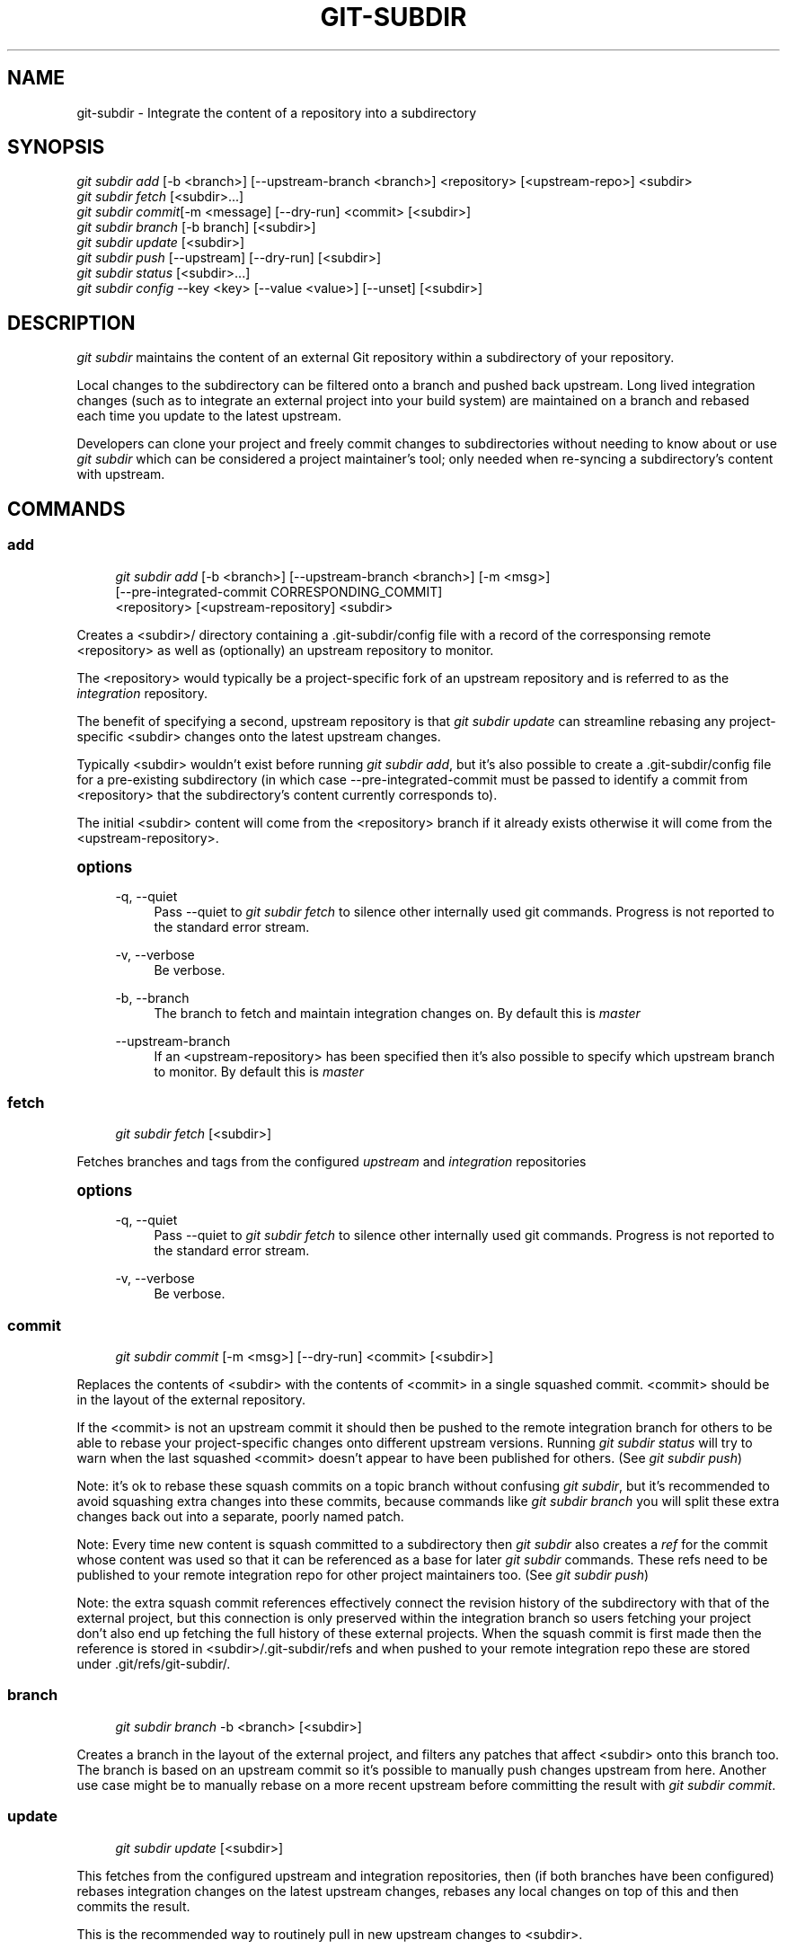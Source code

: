 '\" t
.\"     Title: git-subdir
.\"    Author: [FIXME: author] [see http://docbook.sf.net/el/author]
.\" Generator: DocBook XSL Stylesheets v1.79.1 <http://docbook.sf.net/>
.\"      Date: 12/30/2016
.\"    Manual: Git Subdir Manual
.\"    Source: Git Subdir
.\"  Language: English
.\"
.TH "GIT\-SUBDIR" "1" "12/30/2016" "Git Subdir" "Git Subdir Manual"
.\" -----------------------------------------------------------------
.\" * Define some portability stuff
.\" -----------------------------------------------------------------
.\" ~~~~~~~~~~~~~~~~~~~~~~~~~~~~~~~~~~~~~~~~~~~~~~~~~~~~~~~~~~~~~~~~~
.\" http://bugs.debian.org/507673
.\" http://lists.gnu.org/archive/html/groff/2009-02/msg00013.html
.\" ~~~~~~~~~~~~~~~~~~~~~~~~~~~~~~~~~~~~~~~~~~~~~~~~~~~~~~~~~~~~~~~~~
.ie \n(.g .ds Aq \(aq
.el       .ds Aq '
.\" -----------------------------------------------------------------
.\" * set default formatting
.\" -----------------------------------------------------------------
.\" disable hyphenation
.nh
.\" disable justification (adjust text to left margin only)
.ad l
.\" -----------------------------------------------------------------
.\" * MAIN CONTENT STARTS HERE *
.\" -----------------------------------------------------------------
.SH "NAME"
git-subdir \- Integrate the content of a repository into a subdirectory
.SH "SYNOPSIS"
.sp
.nf
\fIgit subdir add\fR [\-b <branch>] [\-\-upstream\-branch <branch>] <repository> [<upstream\-repo>] <subdir>
\fIgit subdir fetch\fR [<subdir>\&...]
\fIgit subdir commit\fR[\-m <message] [\-\-dry\-run] <commit> [<subdir>]
\fIgit subdir branch\fR [\-b branch] [<subdir>]
\fIgit subdir update\fR [<subdir>]
\fIgit subdir push\fR [\-\-upstream] [\-\-dry\-run] [<subdir>]
\fIgit subdir status\fR [<subdir>\&...]
\fIgit subdir config\fR \-\-key <key> [\-\-value <value>] [\-\-unset] [<subdir>]
.fi
.SH "DESCRIPTION"
.sp
\fIgit subdir\fR maintains the content of an external Git repository within a subdirectory of your repository\&.
.sp
Local changes to the subdirectory can be filtered onto a branch and pushed back upstream\&. Long lived integration changes (such as to integrate an external project into your build system) are maintained on a branch and rebased each time you update to the latest upstream\&.
.sp
Developers can clone your project and freely commit changes to subdirectories without needing to know about or use \fIgit subdir\fR which can be considered a project maintainer\(cqs tool; only needed when re\-syncing a subdirectory\(cqs content with upstream\&.
.SH "COMMANDS"
.SS "add"
.sp
.if n \{\
.RS 4
.\}
.nf
\fIgit subdir add\fR [\-b <branch>] [\-\-upstream\-branch <branch>] [\-m <msg>]
                [\-\-pre\-integrated\-commit CORRESPONDING_COMMIT]
                <repository> [<upstream\-repository] <subdir>
.fi
.if n \{\
.RE
.\}
.sp
Creates a <subdir>/ directory containing a \&.git\-subdir/config file with a record of the corresponsing remote <repository> as well as (optionally) an upstream repository to monitor\&.
.sp
The <repository> would typically be a project\-specific fork of an upstream repository and is referred to as the \fIintegration\fR repository\&.
.sp
The benefit of specifying a second, upstream repository is that \fIgit subdir update\fR can streamline rebasing any project\-specific <subdir> changes onto the latest upstream changes\&.
.sp
Typically <subdir> wouldn\(cqt exist before running \fIgit subdir add\fR, but it\(cqs also possible to create a \&.git\-subdir/config file for a pre\-existing subdirectory (in which case \-\-pre\-integrated\-commit must be passed to identify a commit from <repository> that the subdirectory\(cqs content currently corresponds to)\&.
.sp
The initial <subdir> content will come from the <repository> branch if it already exists otherwise it will come from the <upstream\-repository>\&.
.sp
.it 1 an-trap
.nr an-no-space-flag 1
.nr an-break-flag 1
.br
.ps +1
\fBoptions\fR
.RS 4
.PP
\-q, \-\-quiet
.RS 4
Pass \-\-quiet to
\fIgit subdir fetch\fR
to silence other internally used git commands\&. Progress is not reported to the standard error stream\&.
.RE
.PP
\-v, \-\-verbose
.RS 4
Be verbose\&.
.RE
.PP
\-b, \-\-branch
.RS 4
The branch to fetch and maintain integration changes on\&. By default this is
\fImaster\fR
.RE
.PP
\-\-upstream\-branch
.RS 4
If an <upstream\-repository> has been specified then it\(cqs also possible to specify which upstream branch to monitor\&. By default this is
\fImaster\fR
.RE
.RE
.SS "fetch"
.sp
.if n \{\
.RS 4
.\}
.nf
\fIgit subdir fetch\fR [<subdir>]
.fi
.if n \{\
.RE
.\}
.sp
Fetches branches and tags from the configured \fIupstream\fR and \fIintegration\fR repositories
.sp
.it 1 an-trap
.nr an-no-space-flag 1
.nr an-break-flag 1
.br
.ps +1
\fBoptions\fR
.RS 4
.PP
\-q, \-\-quiet
.RS 4
Pass \-\-quiet to
\fIgit subdir fetch\fR
to silence other internally used git commands\&. Progress is not reported to the standard error stream\&.
.RE
.PP
\-v, \-\-verbose
.RS 4
Be verbose\&.
.RE
.RE
.SS "commit"
.sp
.if n \{\
.RS 4
.\}
.nf
\fIgit subdir commit\fR [\-m <msg>] [\-\-dry\-run] <commit> [<subdir>]
.fi
.if n \{\
.RE
.\}
.sp
Replaces the contents of <subdir> with the contents of <commit> in a single squashed commit\&. <commit> should be in the layout of the external repository\&.
.sp
If the <commit> is not an upstream commit it should then be pushed to the remote integration branch for others to be able to rebase your project\-specific changes onto different upstream versions\&. Running \fIgit subdir status\fR will try to warn when the last squashed <commit> doesn\(cqt appear to have been published for others\&. (See \fIgit subdir push\fR)
.sp
Note: it\(cqs ok to rebase these squash commits on a topic branch without confusing \fIgit subdir\fR, but it\(cqs recommended to avoid squashing extra changes into these commits, because commands like \fIgit subdir branch\fR you will split these extra changes back out into a separate, poorly named patch\&.
.sp
Note: Every time new content is squash committed to a subdirectory then \fIgit subdir\fR also creates a \fIref\fR for the commit whose content was used so that it can be referenced as a base for later \fIgit subdir\fR commands\&. These refs need to be published to your remote integration repo for other project maintainers too\&. (See \fIgit subdir push\fR)
.sp
Note: the extra squash commit references effectively connect the revision history of the subdirectory with that of the external project, but this connection is only preserved within the integration branch so users fetching your project don\(cqt also end up fetching the full history of these external projects\&. When the squash commit is first made then the reference is stored in <subdir>/\&.git\-subdir/refs and when pushed to your remote integration repo these are stored under \&.git/refs/git\-subdir/\&.
.SS "branch"
.sp
.if n \{\
.RS 4
.\}
.nf
\fIgit subdir branch\fR \-b <branch> [<subdir>]
.fi
.if n \{\
.RE
.\}
.sp
Creates a branch in the layout of the external project, and filters any patches that affect <subdir> onto this branch too\&. The branch is based on an upstream commit so it\(cqs possible to manually push changes upstream from here\&. Another use case might be to manually rebase on a more recent upstream before committing the result with \fIgit subdir commit\fR\&.
.SS "update"
.sp
.if n \{\
.RS 4
.\}
.nf
\fIgit subdir update\fR [<subdir>]
.fi
.if n \{\
.RE
.\}
.sp
This fetches from the configured upstream and integration repositories, then (if both branches have been configured) rebases integration changes on the latest upstream changes, rebases any local changes on top of this and then commits the result\&.
.sp
This is the recommended way to routinely pull in new upstream changes to <subdir>\&.
.sp
This is a convenience for the following steps:
.sp
.RS 4
.ie n \{\
\h'-04' 1.\h'+01'\c
.\}
.el \{\
.sp -1
.IP "  1." 4.2
.\}
Running
\fIgit subdir fetch\fR
.RE
.sp
.RS 4
.ie n \{\
\h'-04' 2.\h'+01'\c
.\}
.el \{\
.sp -1
.IP "  2." 4.2
.\}
Running
\fIgit subdir branch\fR
to filter local <subdir> changes onto a branch based on your last subdirectory squash commit
.RE
.sp
.RS 4
.ie n \{\
\h'-04' 3.\h'+01'\c
.\}
.el \{\
.sp -1
.IP "  3." 4.2
.\}
Running
\fIgit rebase\fR
to rebase that branch on the latest upstream or integration branch
.RE
.sp
.RS 4
.ie n \{\
\h'-04' 4.\h'+01'\c
.\}
.el \{\
.sp -1
.IP "  4." 4.2
.\}
Running
\fIgit subdir commit\fR
to squash the result back into your current branch
.RE
.SS "status"
.sp
.if n \{\
.RS 4
.\}
.nf
\fIgit subdir status\fR [<subdir>\&...]
.fi
.if n \{\
.RE
.\}
.sp
Prints out the configuration for each <subdir>, including warnings about commits that have been integrated with \fIgit subdir commit\fR but have not yet been published for others\&.
.SS "config"
.sp
.if n \{\
.RS 4
.\}
.nf
\fIgit subdir config\fR \-\-key <key> [\-\-value <value>] [<subdir>]
\fIgit subdir config\fR \-\-key <key> [\-\-unset] [<subdir>]
.fi
.if n \{\
.RE
.\}
.sp
.if n \{\
.RS 4
.\}
.nf
examples:
  \fIgit subdir config\fR \-\-key upstream\&.url <subdir>
  \fIgit subdir config\fR \-\-key upstream\&.url \-\-value \m[blue]\fBhttps://foo\&.git\fR\m[] <subdir>
  \fIgit subdir config\fR \-\-key upstream\&.branch \-\-value foo <subdir>
  \fIgit subdir config\fR \-\-key upstream\&.branch \-\-unset <subdir>
  \fIgit subdir config\fR \-\-key integration\&.url <subdir>
.fi
.if n \{\
.RE
.\}
.sp
Note: this deviates from the standard \fIgit config\fR <option> [<value>] UI due to the ambiguity of <value> and <subdir> both being optional
.SH "EXAMPLE"
.sp
Lets say you have a container project \fIsuper\fR at \m[blue]\fBhttps://github\&.com/user/super\fR\m[] and another project \fIduper\fR at \m[blue]\fBhttps://github\&.com/upstream/duper\fR\m[] which you want to embed in the former\&.
.sp
The first thing to decide is where to maintain an \fIintegration\fR branch for any changes you might need to track for the \fIduper\fR subdirectory\&.
.sp
Lets assume you don\(cqt have privileges to touch the \fIupstream/duper\fR repo so you start by forking it and create \m[blue]\fBhttps://github\&.com/user/duper\fR\m[]\&. We\(cqll leave the master branch of this repo alone and create a \fIsuper\-integration\fR branch that we can push to \m[blue]\fBhttps://github\&.com/user/duper\fR\m[]\&.
.sp
.if n \{\
.RS 4
.\}
.nf
$ cd super/
$ git subdir add \-b super\-integration http://github\&.com/user/duper http://github\&.com/upstream/duper duper/
.fi
.if n \{\
.RE
.\}
.sp
Now make a local change to the duper/ subdirectory\&...
.sp
.if n \{\
.RS 4
.\}
.nf
$ echo "foo" > duper/file\&.txt
$ git commit \-m \*(Aqchange file\*(Aq duper/file\&.txt
.fi
.if n \{\
.RE
.\}
.sp
At this point the upstream may have improvements we want, while we still want to keep our change\&.
.sp
.if n \{\
.RS 4
.\}
.nf
$ git subdir update duper
.fi
.if n \{\
.RE
.\}
.sp
Will fetch the latest upstream, rebase the local change and commit the result back\&.
.sp
If you run \fIgit subdir status duper\fR now you will see a warning\&.
.sp
As part of this update your local change was rebased on upstream and \fIgit subdir status\fR is reminding you to push the rebased branch as your latest super\-integration branch\&.
.sp
Every time new contents are squash committed to a subdirectory (either via a \fIgit subdir commit\fR or a \fIgit subdir update\fR) then \fIgit subdir\fR also creates a \fIref\fR for the commit whose content was used so that the commit can always be used as a base for later \fIgit subdir\fR commands\&. In addition to the integration branch, these refs should be published for other project maintainers too\&. Note that these references effectively connect the revision history of the subdirectory with that of the external project, but this connection is only preserved within the integration branch so users fetching your project don\(cqt also end up fetching the full history of these external projects\&.
.sp
\fIgit subdir push\fR will push your integration branch (super\-integration) and commit refs to your configured integration repo:
.sp
.if n \{\
.RS 4
.\}
.nf
$ git subdir push duper
.fi
.if n \{\
.RE
.\}
.SH "CONFIGURATION"
.sp
\fIgit subdir\fR maintains the configuration for a subdirectory in a \&.git\-subdir/config file which is tracked as part of your repository history\&. These files are compatible with \fIgit config \-f \&.git\-subdir/config\fR and it\(cqs safe to modify (and commit) changes to \&.git\-subdir/config files with the exception that the \fIcommit\-uuid\fR line should not be touched since that will interfere with \fIgit subdir\fR identifying the changes that update the subdir contents\&.
.sp
\fIgit subdir\fR will create \fIsubdir\-upstream/<subdir>\fR and \fIsubdir\-integration/<subdir>\fR remotes in $GIT_DIR/ but never assumes these exist and always updates them before use based on the current \&.git\-subdir configuration\&.
.SH "COMPARED TO SIMILAR TOOLS"
.sp
\fIgit subdir\fR serves a similar purpose to git\-submodule(1), git\-subtree(1) so here are a few notes to help distinguish the tools\&.
.PP
\fIgit submodule\fR
.RS 4
.sp
.RS 4
.ie n \{\
\h'-04'\(bu\h'+03'\c
.\}
.el \{\
.sp -1
.IP \(bu 2.3
.\}
Developers cloning a repo that uses
\fIgit subdir\fR
don\(cqt need to know about or use
\fIgit subdir\fR\&.
.RE
.sp
.RS 4
.ie n \{\
\h'-04'\(bu\h'+03'\c
.\}
.el \{\
.sp -1
.IP \(bu 2.3
.\}
\fIgit subdir\fR
incorporates external content via squash commits that themselves don\(cqt retain any history of the external project whereas
\fIgit submodule\fR
works as an assistant for cloning external git repositories within subdirectories of your project\&.
.RE
.RE
.PP
\fIgit subtree\fR
.RS 4
.sp
.RS 4
.ie n \{\
\h'-04'\(bu\h'+03'\c
.\}
.el \{\
.sp -1
.IP \(bu 2.3
.\}
\fIgit subtree\fR
isn\(cqt designed to facilitate rebasing integration changes for an external repository and is generally geared around using merge commits to sync with upstream\&. For long lived integration changes, this may mean dealing with with conflicts without the original context of the changes when merging\&.
.RE
.sp
.RS 4
.ie n \{\
\h'-04'\(bu\h'+03'\c
.\}
.el \{\
.sp -1
.IP \(bu 2.3
.\}
Similarly
\fIgit subtree\fR
doesn\(cqt have provisions for rebasing local, upstreamable changes\&.
.RE
.RE
.SH "LICENSE"
.sp
The MIT License
